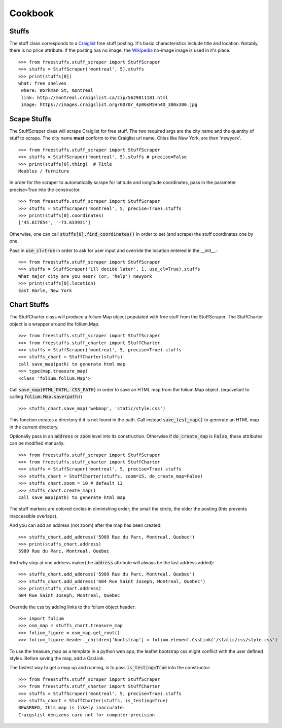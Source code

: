 ============
Cookbook
============

Stuffs
------

The stuff class corresponds to a `Craiglist <https://www.craigslist.org>`_
free stuff posting. It's basic characteristics include title and location.
Notably, there is no price attribute. If the posting has no image, the 
`Wikipedia <https://www.wikipedia.org>`_ no-image image is used in it's place.

::
    
    >>> from freestuffs.stuff_scraper import StuffScraper
    >>> stuffs = StuffScraper('montreal', 5).stuffs
    >>> print(stuffs[0])
    what: free shelves 
     where: Workman St, montreal 
     link: http://montreal.craigslist.ca/zip/5629811181.html 
     image: https://images.craigslist.org/00r0r_4p06sM5Hn4O_300x300.jpg


Scape Stuffs
------------

The StuffScraper class will scrape Craiglist for
free stuff. The two required args are the city name and 
the quantity of stuff to scrape. The city name **must**
conform to the Craiglist url name. Cities like New York, 
are then 'newyork'.

::

    >>> from freestuffs.stuff_scraper import StuffScraper
    >>> stuffs = StuffScraper('montreal', 5).stuffs # precise=False
    >>> print(stuffs[0].thing)  # Title
    Meubles / furniture

In order for the scraper to automatically
scrape for latitude and longitude coordinates, pass in the
parameter precise=True into the constructor.

::

    >>> from freestuffs.stuff_scraper import StuffScraper
    >>> stuffs = StuffScraper('montreal', 5, precise=True).stuffs
    >>> print(stuffs[0].coordinates)
    ['45.617854', '-73.633931']
    
Otherwise, one can call :code:`stuffs[0].find_coordinates()` in order to set (and scrape) the stuff coordinates one by one.

Pass in :code:`use_cl=true` in order to ask for user input and override
the location entered in the __init__.::

    >>> from freestuffs.stuff_scraper import StuffScraper
    >>> stuffs = StuffScraper('ill decide later', 1, use_cl=True).stuffs
    What major city are you near? (or, 'help') newyork
    >>> print(stuffs[0].location)
    East Harle, New York 


Chart Stuffs
------------

The StuffCharter class will produce a folium Map object populated
with free stuff from the StuffScraper. The StuffCharter object is
a wrapper around the folium.Map.

::

    >>> from freestuffs.stuff_scraper import StuffScraper
    >>> from freestuffs.stuff_charter import StuffCharter
    >>> stuffs = StuffScraper('montreal', 5, precise=True).stuffs
    >>> stuffs_chart = StuffCharter(stuffs)
    call save_map(path) to generate html map
    >>> type(map.treasure_map)
    <class 'folium.folium.Map'>

Call :code:`save_map(HTML_PATH, CSS_PATH)` in order to save an HTML
map from the folium.Map object. (equivelant to calling :code:`folium.Map.save(path)`)

::

    >>> stuffs_chart.save_map('webmap', 'static/style.css')
    
This function creates a directory if it is not found in the path. Call instead
:code:`save_test_map()` to generate an HTML map in the current directory.

Optionally pass in an :code:`address` or :code:`zoom` level into its construction. 
Otherwise if :code:`do_create_map` is :code:`False`, these attributes can be
modified manually.

::

    >>> from freestuffs.stuff_scraper import StuffScraper
    >>> from freestuffs.stuff_charter import StuffCharter
    >>> stuffs = StuffScraper('montreal', 5, precise=True).stuffs
    >>> stuffs_chart = StuffCharter(stuffs, zoom=15, do_create_map=False)
    >>> stuffs_chart.zoom = 10 # default 13
    >>> stuffs_chart.create_map()
    call save_map(path) to generate html map
    
The stuff markers are colored circles in diminishing order; the small the circle, the older the posting (this prevents inaccessible overlaps).

And you can add an address (not zoom) after the map has been created::

    >>> stuffs_chart.add_address('5989 Rue du Parc, Montreal, Quebec')
    >>> print(stuffs_chart.address) 
    5989 Rue du Parc, Montreal, Quebec
    
And why stop at one address maker(the :code:`address` attribute will
always be the last address added)::

    >>> stuffs_chart.add_address('5989 Rue du Parc, Montreal, Quebec')
    >>> stuffs_chart.add_address('604 Rue Saint Joseph, Montreal, Quebec')
    >>> print(stuffs_chart.address) 
    604 Rue Saint Joseph, Montreal, Quebec

Override the css by adding links to the folium object header::

    >>> import folium
    >>> osm_map = stuffs_chart.treasure_map
    >>> folium_figure = osm_map.get_root()
    >>> folium_figure.header._children['bootstrap'] = folium.element.CssLink('/static/css/style.css')   
    
To use the treasure_map as a template in a python web app, the leaflet bootstrap css 
might conflict with the user defined styles. Before saving the map, add a CssLink.

The fastest way to get a map up and running, is to pass :code:`is_testing=True`
into the constructor::

    >>> from freestuffs.stuff_scraper import StuffScraper
    >>> from freestuffs.stuff_charter import StuffCharter
    >>> stuffs = StuffScraper('montreal', 5, precise=True).stuffs
    >>> stuffs_chart = StuffCharter(stuffs, is_testing=True)
    BEWARNED, this map is likely inaccurate:
    Craigslist denizens care not for computer-precision
